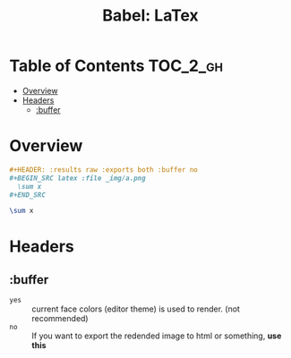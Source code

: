 #+TITLE: Babel: LaTex

* Table of Contents :TOC_2_gh:
- [[#overview][Overview]]
- [[#headers][Headers]]
  - [[#buffer][:buffer]]

* Overview
#+BEGIN_SRC org
  ,#+HEADER: :results raw :exports both :buffer no
  ,#+BEGIN_SRC latex :file _img/a.png
    \sum x
  ,#+END_SRC
#+END_SRC

#+HEADER: :results raw :exports both :buffer no
#+BEGIN_SRC latex :file _img/a.png
  \sum x
#+END_SRC

#+RESULTS:
[[file:_img/a.png]]


* Headers
** :buffer
- ~yes~ :: current face colors (editor theme) is used to render. (not recommended)
- ~no~  :: If you want to export the redended image to html or something, *use this*
